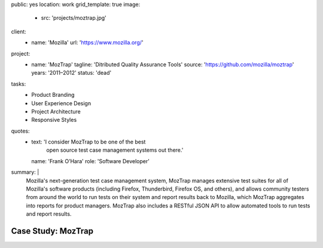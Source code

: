 public: yes
location: work
grid_template: true
image:
  - src: 'projects/moztrap.jpg'
client:
  - name: 'Mozilla'
    url: 'https://www.mozilla.org/'
project:
  - name: 'MozTrap'
    tagline: 'Ditributed Quality Assurance Tools'
    source: 'https://github.com/mozilla/moztrap'
    years: '2011–2012'
    status: 'dead'
tasks:
  - Product Branding
  - User Experience Design
  - Project Architecture
  - Responsive Styles
quotes:
  - text: 'I consider MozTrap to be one of the best
      open source test case management systems out there.'
    name: 'Frank O’Hara'
    role: 'Software Developer'
summary: |
  Mozilla's next-generation test case management system,
  MozTrap manages extensive test suites
  for all of Mozilla's software products
  (including Firefox, Thunderbird, Firefox OS, and others),
  and allows community testers from around the world
  to run tests on their system and report results back to Mozilla,
  which MozTrap aggregates into reports for product managers.
  MozTrap also includes a RESTful JSON API
  to allow automated tools to run tests and report results.


Case Study: MozTrap
===================
